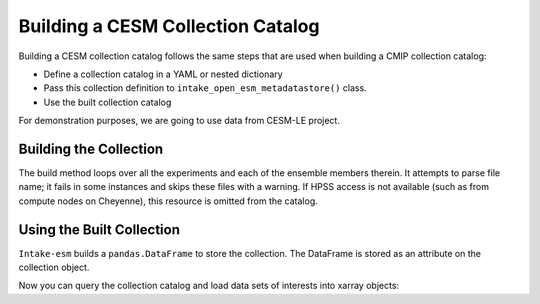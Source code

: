 Building a CESM Collection Catalog
-----------------------------------

Building a CESM collection catalog follows the same steps that are used when building a CMIP collection catalog:

- Define a collection catalog in a YAML or nested dictionary
- Pass this collection definition to ``intake_open_esm_metadatastore()`` class.
- Use the built collection catalog

For demonstration purposes, we are going to use data from CESM-LE project.


.. ipython:: python

   import intake

   cdefinition = {'name': 'cesm1-le_test',
                'collection_type': 'cesm',
                'include_cache_dir': True,
                'data_sources': {'CTRL': {'locations': [{'name': 'SAMPLE-DATA',
                    'loc_type': 'posix',
                    'direct_access': True,
                    'urlpath': '../tests/sample_data/cesm-le'}],
                'component_attrs': {'ocn': {'grid': 'POP_gx1v6'}},
                'case_members': [{'case': 'b.e11.B1850C5CN.f09_g16.005',
                    'sequence_order': 0,
                    'ensemble': 0,
                    'has_ocean_bgc': True,
                    'year_offset': 1448}]},
                '20C': {'locations': [{'name': 'SAMPLE-DATA',
                    'loc_type': 'posix',
                    'direct_access': True,
                    'urlpath': '../tests/sample_data/cesm-le'}],
                'component_attrs': {'ocn': {'grid': 'POP_gx1v6'}},
                'case_members': [{'case': 'b.e11.B20TRC5CNBDRD.f09_g16.001',
                    'sequence_order': 0,
                    'ensemble': 1,
                    'has_ocean_bgc': True}]}}}

Building the Collection
~~~~~~~~~~~~~~~~~~~~~~~~~

The build method loops over all the experiments and each of the ensemble members therein.
It attempts to parse file name; it fails in some instances and skips these files with a warning.
If HPSS access is not available (such as from compute nodes on Cheyenne),
this resource is omitted from the catalog.

.. ipython:: python
   :okwarning:

    col = intake.open_esm_metadatastore(collection_input_definition=cdefinition,
                                       overwrite_existing=True)


Using the Built Collection
~~~~~~~~~~~~~~~~~~~~~~~~~~

``Intake-esm`` builds a ``pandas.DataFrame`` to store the collection.
The DataFrame is stored as an attribute on the collection object.

.. ipython:: python

   col.df.head()
   col.df['variable'].unique()
   col.df['stream'].unique()
   col.df['ensemble'].unique()


Now you can query the collection catalog and load data sets of interests into xarray objects:

.. ipython:: python

    cat = col.search(
                variable=['STF_O2', 'SHF'],
                ensemble=[1, 3, 9],
                experiment=['20C', 'RCP85'],
                direct_access=True,
            )
    ds = cat.to_xarray(decode_times=False, chunks={'time': 100})
    ds
